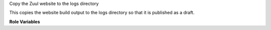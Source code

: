 Copy the Zuul website to the logs directory

This copies the website build output to the logs directory so that it
is published as a draft.

**Role Variables**

.. zuul:rolevar:: source_dir
   :default: {{ zuul_work_dir }}/html

   The source directory.

.. zuul:rolevar:: zuul_work_dir
   :default: {{ zuul.project.src_dir }}

   The location of the main working directory of the job.
